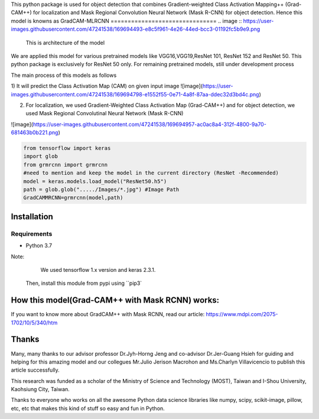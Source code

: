 This python package is used for object detection that combines Gradient-weighted Class Activation Mapping++ (Grad-CAM++) for localization and Mask Regional 
Convolution Neural Network (Mask R-CNN) for object detection. Hence this model is knowns as GradCAM-MLRCNN
===============================
.. image :: https://user-images.githubusercontent.com/47241538/169694493-e8c5f961-4e26-44ed-bcc3-01192fc5b9e9.png
                      This is architecture of the model

We are applied this model for various pretrained models like VGG16,VGG19,ResNet 101, ResNet 152 and ResNet 50.
This python package is exclusively for ResNet 50 only. 
For remaining pretrained models, still under development process

The main process of this models as follows

1) It will predict the Class Activation Map (CAM) on given input image
![image](https://user-images.githubusercontent.com/47241538/169694798-e1552f55-0e71-4a8f-87aa-ddec32d3bd4c.png)

2) For localization, we used Gradient-Weighted Class Activation Map (Grad-CAM++) and for object detection, we used Mask Regional Convolutinal Neural Network (Mask R-CNN)

![image](https://user-images.githubusercontent.com/47241538/169694957-ac0ac8a4-312f-4800-9a70-681463b0b221.png)

.. code:: python
                                       
                                        from tensorflow import keras
                                        import glob
                                        from grmrcnn import grmrcnn
                                        #need to mention and keep the model in the current directory (ResNet -Recommended)
                                        model = keras.models.load_model("ResNet50.h5") 
                                        path = glob.glob("...../Images/*.jpg") #Image Path
                                        GradCAMMRCNN=grmrcnn(model,path)

Installation
--------

Requirements
^^^^^^^^^^^^

- Python 3.7
            
Note:
     We used tensorflow 1.x version and keras 2.3.1.
    Then, install this module from pypi using ``pip3`
    
.. code:: bash 
                                         pip install grmrcnn
                                        
How this model(Grad-CAM++ with Mask RCNN) works:
-----------------

If you want to know more about GradCAM++ with Mask RCNN, read our article: https://www.mdpi.com/2075-1702/10/5/340/htm

Thanks
---------

Many, many thanks to our advisor professor Dr.Jyh-Horng Jeng and co-advisor Dr.Jer-Guang Hsieh for guiding and helping for this amazing model and our collegues Mr.Julio Jerison Macrohon and Ms.Charlyn Villavicencio to publish this article successfully.

This research was funded as a scholar of the Ministry of Science and Technology (MOST), Taiwan and I-Shou University, Kaohsiung City, Taiwan.

Thanks to everyone who works on all the awesome Python data science libraries like numpy, scipy, scikit-image, pillow, etc, etc that makes this kind of stuff so easy and fun in Python.
